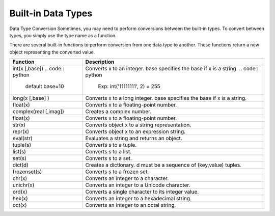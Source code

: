 Built-in Data Types
-------------------
Data Type Conversion
Sometimes, you may need to perform conversions between the built-in types.
To convert between types, you simply use the type name as a function.

There are several built-in functions to perform conversion from one data type to another.
These functions return a new object representing the converted value.

+------------------------+--------------------------------------------------------------------------+
| Function               | Description                                                              |
+========================+==========================================================================+
| int(x [,base])         | Converts x to an integer. base specifies the base if x is a string.      |
| .. code:: python       | .. code:: python                                                         |
|   default base=10      |    Exp: int('11111111', 2) = 255                                         |
+------------------------+--------------------------------------------------------------------------+
| long(x [,base] )       | Converts x to a long integer. base specifies the base if x is a string.  |
+------------------------+--------------------------------------------------------------------------+
| float(x)               | Converts x to a floating-point number.                                   |
+------------------------+--------------------------------------------------------------------------+
| complex(real [,imag])  | Creates a complex number.                                                |
+------------------------+--------------------------------------------------------------------------+
| float(x)               | Converts x to a floating-point number.                                   |
+------------------------+--------------------------------------------------------------------------+
| str(x)                 | Converts object x to a string representation.                            |
+------------------------+--------------------------------------------------------------------------+
| repr(x)                | Converts object x to an expression string.                               |
+------------------------+--------------------------------------------------------------------------+
| eval(str)              | Evaluates a string and returns an object.                                |
+------------------------+--------------------------------------------------------------------------+
| tuple(s)               | Converts s to a tuple.                                                   |
+------------------------+--------------------------------------------------------------------------+
| list(s)                | Converts s to a list.                                                    |
+------------------------+--------------------------------------------------------------------------+
| set(s)                 | Converts s to a set.                                                     |
+------------------------+--------------------------------------------------------------------------+
| dict(d)                | Creates a dictionary. d must be a sequence of (key,value) tuples.        |
+------------------------+--------------------------------------------------------------------------+
| frozenset(s)           | Converts s to a frozen set.                                              |
+------------------------+--------------------------------------------------------------------------+
| chr(x)                 | Converts an integer to a character.                                      |
+------------------------+--------------------------------------------------------------------------+
| unichr(x)              | Converts an integer to a Unicode character.                              |
+------------------------+--------------------------------------------------------------------------+
| ord(x)                 | Converts a single character to its integer value.                        |
+------------------------+--------------------------------------------------------------------------+
| hex(x)                 | Converts an integer to a hexadecimal string.                             |
+------------------------+--------------------------------------------------------------------------+
| oct(x)                 | Converts an integer to an octal string.                                  |
+------------------------+--------------------------------------------------------------------------+
